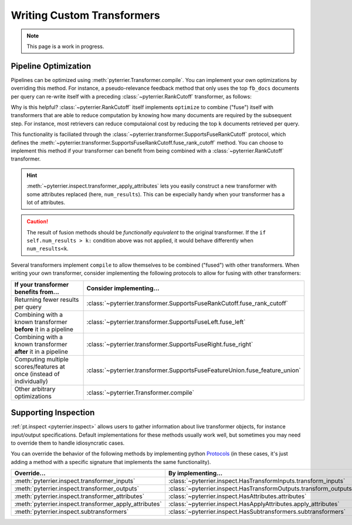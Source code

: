 Writing Custom Transformers
=====================================

.. note::
    This page is a work in progress.



Pipeline Optimization
-------------------------------------

Pipelines can be optimized using :meth:`pyterrier.Transformer.compile`. You can implement your own
optimizations by overriding this method. For instance, a pseudo-relevance feedback method that only uses the
top ``fb_docs`` documents per query can re-write itself with a preceding :class:`~pyterrier.RankCutoff` transformer,
as follows:

.. code-block:: python
    :caption: Optimizing a pseudo-relevance feedback transformer by implementing ``compile()``.

    class MyPrf(pt.Transformer):
        ...
        def compile(self) -> pt.Transformer:
            return pt.RankCutoff(self.fb_docs) >> self

Why is this helpful? :class:`~pyterrier.RankCutoff` itself implements ``optimize`` to combine ("fuse") itself with
transformers that are able to reduce computation by knowing how many documents are required by the subsequent step.
For instance, most retrievers can reduce computaional cost by reducing the top ``k`` documents retrieved per query.

This functionality is faciliated through the :class:`~pyterrier.transformer.SupportsFuseRankCutoff` protocol, which defines
the :meth:`~pyterrier.transformer.SupportsFuseRankCutoff.fuse_rank_cutoff` method. You can choose to implement this
method if your transformer can benefit from being combined with a :class:`~pyterrier.RankCutoff` transformer.

.. code-block:: python
    :caption: Implementing ``fuse_rank_cutoff`` to allow combining with ``RankCutoff``.

    class MyRetriever(pt.Transformer):
        ...
        def fuse_rank_cutoff(self, k: int) -> Optional[pt.Transformer]:
            if self.num_results > k:
                return pt.inspect.transformer_apply_attributes(self, num_results=k)

.. hint::
    :meth:`~pyterrier.inspect.transformer_apply_attributes` lets you easily construct a new transformer with some attributes
    replaced (here, ``num_results``). This can be expecially handy when your transformer has a lot of attributes.

.. caution::
    The result of fusion methods should be *functionally equivalent* to the original transformer. If the
    ``if self.num_results > k:`` condition above was not applied, it would behave differently when ``num_results<k``.


Several transformers implement ``compile`` to allow themselves to be combined ("fused") with other transformers. When
writing your own transformer, consider implementing the following protocols to allow for fusing with other transformers:

+----------------------------------------------------------------------+-----------------------------------------------------------------------------+
| If your transformer benefits from...                                 | Consider implementing...                                                    |
+======================================================================+=============================================================================+
| Returning fewer results per query                                    | :class:`~pyterrier.transformer.SupportsFuseRankCutoff.fuse_rank_cutoff`     |
+----------------------------------------------------------------------+-----------------------------------------------------------------------------+
| Combining with a known transformer **before** it in a pipeline       | :class:`~pyterrier.transformer.SupportsFuseLeft.fuse_left`                  |
+----------------------------------------------------------------------+-----------------------------------------------------------------------------+
| Combining with a known transformer **after** it in a pipeline        | :class:`~pyterrier.transformer.SupportsFuseRight.fuse_right`                |
+----------------------------------------------------------------------+-----------------------------------------------------------------------------+
| Computing multiple scores/features at once (instead of individually) | :class:`~pyterrier.transformer.SupportsFuseFeatureUnion.fuse_feature_union` |
+----------------------------------------------------------------------+-----------------------------------------------------------------------------+
| Other arbitrary optimizations                                        | :class:`~pyterrier.Transformer.compile`                                     |
+----------------------------------------------------------------------+-----------------------------------------------------------------------------+


Supporting Inspection
-------------------------------------

:ref:`pt.inspect <pyterrier.inspect>` allows users to gather information about live transformer objects, for instance
input/output specifications. Default implementations for these methods usually work well, but sometimes
you may need to override them to handle idiosyncratic cases.

You can override the behavior of the following methods by implementing python
`Protocols <https://typing.python.org/en/latest/spec/protocol.html>`__ (in these cases, it's just adding a
method with a specific signature that implements the same functionality).

+---------------------------------------------------------+--------------------------------------------------------------------+
| Override...                                             | By implementing...                                                 |
+=========================================================+====================================================================+
| :meth:`pyterrier.inspect.transformer_inputs`            | :class:`~pyterrier.inspect.HasTransformInputs.transform_inputs`    |
+---------------------------------------------------------+--------------------------------------------------------------------+
| :meth:`pyterrier.inspect.transformer_outputs`           | :class:`~pyterrier.inspect.HasTransformOutputs.transform_outputs`  |
+---------------------------------------------------------+--------------------------------------------------------------------+
| :meth:`pyterrier.inspect.transformer_attributes`        | :class:`~pyterrier.inspect.HasAttributes.attributes`               |
+---------------------------------------------------------+--------------------------------------------------------------------+
| :meth:`pyterrier.inspect.transformer_apply_attributes`  | :class:`~pyterrier.inspect.HasApplyAttributes.apply_attributes`    |
+---------------------------------------------------------+--------------------------------------------------------------------+
| :meth:`pyterrier.inspect.subtransformers`               | :class:`~pyterrier.inspect.HasSubtransformers.subtransformers`     |
+---------------------------------------------------------+--------------------------------------------------------------------+
